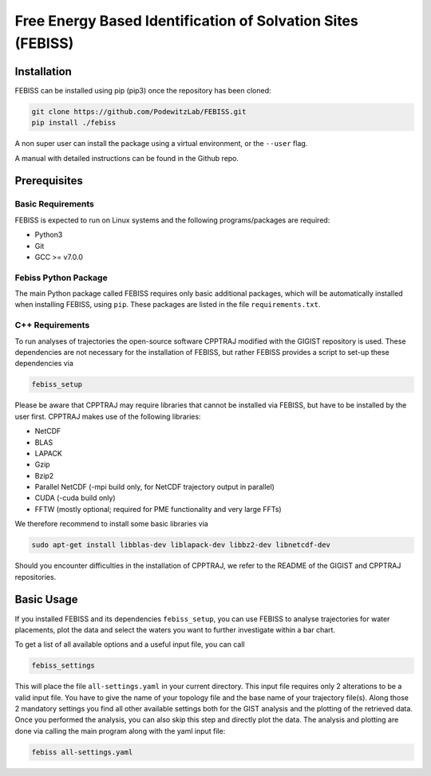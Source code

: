 Free Energy Based Identification of Solvation Sites (FEBISS)
============================================================

Installation
------------

FEBISS can be installed using pip (pip3) once the repository has been cloned:

.. code-block:: bash

   git clone https://github.com/PodewitzLab/FEBISS.git
   pip install ./febiss

A non super user can install the package using a virtual environment, or
the ``--user`` flag.

A manual with detailed instructions can be found in the Github repo.


Prerequisites
-------------

Basic Requirements
..................

FEBISS is expected to run on Linux systems and the following
programs/packages are required:

- Python3
- Git
- GCC >= v7.0.0

Febiss Python Package
.....................

The main Python package called FEBISS requires only basic additional packages, which will 
be automatically installed when installing FEBISS, using ``pip``. These packages are
listed in the file ``requirements.txt``.

C++ Requirements
................

To run analyses of trajectories the open-source software CPPTRAJ modified with the GIGIST 
repository is used. These dependencies are not necessary for the installation of FEBISS, 
but rather FEBISS provides a script to set-up these dependencies via

.. code-block:: bash

   febiss_setup

Please be aware that CPPTRAJ may require libraries that cannot be installed via FEBISS, but 
have to be installed by the user first. CPPTRAJ makes use of the following libraries:

- NetCDF
- BLAS
- LAPACK
- Gzip
- Bzip2
- Parallel NetCDF (-mpi build only, for NetCDF trajectory output in parallel)
- CUDA (-cuda build only)
- FFTW (mostly optional; required for PME functionality and very large FFTs)

We therefore recommend to install some basic libraries via

.. code-block:: bash

   sudo apt-get install libblas-dev liblapack-dev libbz2-dev libnetcdf-dev

Should you encounter difficulties in the installation of CPPTRAJ, we refer to the README
of the GIGIST and CPPTRAJ repositories.

Basic Usage
-----------

If you installed FEBISS and its dependencies ``febiss_setup``, you can use FEBISS 
to analyse trajectories for water placements, plot the data and select the waters you want 
to further investigate within a bar chart.

To get a list of all available options and a useful input file, you can call

.. code-block:: bash

   febiss_settings

This will place the file ``all-settings.yaml`` in your current directory. This input 
file requires only 2 alterations to be a valid input file. You have to give the name of your 
topology file and the base name of your trajectory file(s). Along those 2 mandatory settings 
you find all other available settings both for the GIST analysis and the plotting of the retrieved 
data. Once you performed the analysis, you can also skip this step and directly plot the data.
The analysis and plotting are done via calling the main program along with the yaml input file:

.. code-block:: bash

   febiss all-settings.yaml


